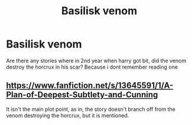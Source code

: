 #+TITLE: Basilisk venom

* Basilisk venom
:PROPERTIES:
:Author: GaDawg0286
:Score: 4
:DateUnix: 1601847161.0
:DateShort: 2020-Oct-05
:FlairText: Discussion
:END:
Are there any stories where in 2nd year when harry got bit, did the venom destroy the horcrux in his scar? Because i dont remember reading one


** [[https://www.fanfiction.net/s/13645591/1/A-Plan-of-Deepest-Subtlety-and-Cunning]]

It isn't the main plot point, as in, the story doesn't branch off from the venom destroying the horcrux, but it is mentioned.
:PROPERTIES:
:Author: PotatoFarm6
:Score: 1
:DateUnix: 1601894551.0
:DateShort: 2020-Oct-05
:END:

